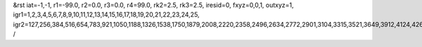 &rst
iat=-1,-1,
r1=-99.0,
r2=0.0,
r3=0.0,
r4=99.0,
rk2=2.5,
rk3=2.5,
iresid=0,
fxyz=0,0,1,
outxyz=1,
igr1=1,2,3,4,5,6,7,8,9,10,11,12,13,14,15,16,17,18,19,20,21,22,23,24,25,
igr2=127,256,384,516,654,783,921,1050,1188,1326,1538,1750,1879,2008,2220,2358,2496,2634,2772,2901,3104,3315,3521,3649,3912,4124,4262,4400,4538,4807,4945,5214,5352,5563,5695,5832,5964,6250,6388,6526,6729,6867,7005,7207,7339,7477,7615,7892,8030,8168,8371,8500,8703,8841,8970,9108,9377,9515,9653,9865,10077,10215,10427,10639,10777,10914,11046,11184,11322,11460,11598,11884,12013,12141,12273,12411,12549,12686,12818,12956,13094,13223,13352,13695,13823,14177,14315,14444,14582,14710,14842,14980,15192,15330,15459,15597,15735,15873,16002,16140,16278,16538,16807,17141,17279,17491,17768,17906,18044,18182,18320,18458,18596,18807,18939,19068,19197,19400,19603,19741,20061,20190,20318,20450,20588,20717,20855,20984,21122,21260,21472,21684,21813,21942,22154,22292,22430,22568,22706,22835,23038,23249,23455,23583,23846,24058,24196,24334,24472,24741,24879,25148,25286,25497,25629,25766,25898,26184,26322,26460,26663,26801,26939,27141,27273,27411,27549,27826,27964,28102,28305,28434,28637,28775,28904,29042,29311,29449,29587,29799,30011,30149,30361,30573,30711,30848,30980,31118,31256,31394,31532,31818,31947,32075,32207,32345,32483,32620,32752,32890,33028,33157,33286,33629,33757,34111,34249,34378,34516,34644,34776,34914,35126,35264,35393,35531,35669,35807,35936,36074,36212,36472,36741,37075,37213,37425,37702,37840,37978,38116,38254,38392,38530,38741,38873,39002,39131,39334,39537,39675,
/

